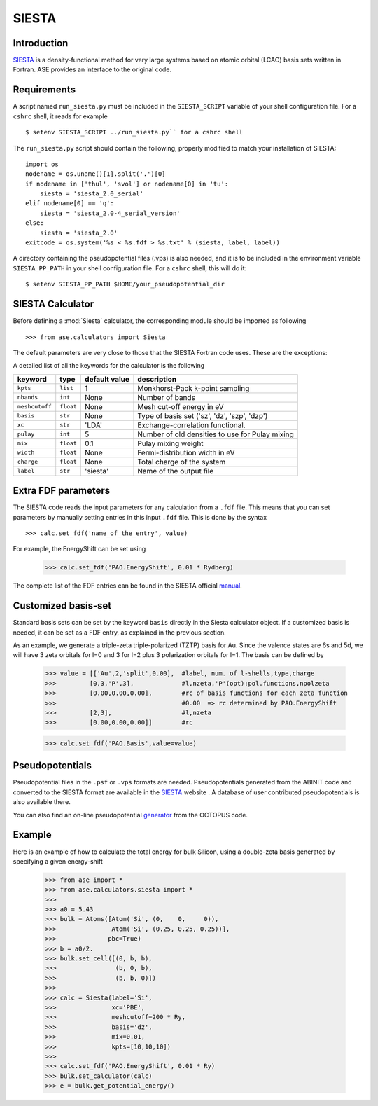 ======
SIESTA
======

Introduction
============

.. _SIESTA: http://www.uam.es/departamentos/ciencias/fismateriac/siesta/

`SIESTA`_ is a density-functional method for very large systems based on atomic 
orbital (LCAO) basis sets written in Fortran. ASE provides an interface to 
the original code. 

Requirements
============

A script named ``run_siesta.py`` must be included in the ``SIESTA_SCRIPT`` 
variable of your shell configuration file.
For a ``cshrc`` shell, it reads for example 

.. highlight:: bash
 
::

  $ setenv SIESTA_SCRIPT ../run_siesta.py`` for a cshrc shell 

The ``run_siesta.py`` script should contain the following, properly modified 
to match your installation of SIESTA:

.. highlight:: python

::
  
  import os
  nodename = os.uname()[1].split('.')[0]
  if nodename in ['thul', 'svol'] or nodename[0] in 'tu':
      siesta = 'siesta_2.0_serial'
  elif nodename[0] == 'q':
      siesta = 'siesta_2.0-4_serial_version'
  else:
      siesta = 'siesta_2.0'
  exitcode = os.system('%s < %s.fdf > %s.txt' % (siesta, label, label))

A directory containing the pseudopotential files (.vps) is also needed, and it 
is to be included in the environment variable ``SIESTA_PP_PATH`` in your shell 
configuration file. For a ``cshrc`` shell, this will do it:

.. highlight:: bash
 
::

  $ setenv SIESTA_PP_PATH $HOME/your_pseudopotential_dir


SIESTA Calculator
================= 

Before defining a :mod:`Siesta` calculator, the corresponding module should be imported
as following

.. highlight:: python

::

  >>> from ase.calculators import Siesta

The default parameters are very close to those that the SIESTA Fortran code uses.  
These are the exceptions:

.. class:: Siesta(label='siesta', xc='LDA', pulay=5, mix=0.1)
    
A detailed list of all the keywords for the calculator is the following

=================== ==========  ==============  =================================================
keyword             type        default value   description
=================== ==========  ==============  =================================================
``kpts``             ``list``          1          Monkhorst-Pack k-point sampling
``nbands``           ``int``          None        Number of bands 
``meshcutoff``       ``float``        None        Mesh cut-off energy in eV 
``basis``            ``str``          None        Type of basis set ('sz', 'dz', 'szp', 'dzp') 
``xc``               ``str``          'LDA'       Exchange-correlation functional.
``pulay``            ``int``          5           Number of old densities to use for Pulay mixing
``mix``              ``float``        0.1         Pulay mixing weight 
``width``            ``float``        None        Fermi-distribution width in eV
``charge``           ``float``        None        Total charge of the system
``label``            ``str``          'siesta'    Name of the output file
=================== ==========  ==============  =================================================


Extra FDF parameters
====================

The SIESTA code reads the input parameters for any calculation from a 
``.fdf`` file. This means that you can set parameters by manually setting 
entries in this input ``.fdf`` file. This is done by the syntax

.. highlight:: python

::

  >>> calc.set_fdf('name_of_the_entry', value)

For example, the EnergyShift can be set using

  >>> calc.set_fdf('PAO.EnergyShift', 0.01 * Rydberg)

.. _manual: http://www.uam.es/departamentos/ciencias/fismateriac/siesta/

The complete list of the FDF entries can be found in the SIESTA
official `manual`_.


Customized basis-set
====================

Standard basis sets can be set by the keyword ``basis`` directly
in the Siesta calculator object. If a customized basis is needed, it 
can be set as a FDF entry, as explained in the previous section.

As an example, we generate a triple-zeta triple-polarized (TZTP)
basis for Au. Since the valence states are 6s and 5d, we will have
3 zeta orbitals for l=0 and 3 for l=2 plus 3 polarization orbitals
for l=1. The basis can be defined by

  >>> value = [['Au',2,'split',0.00],  #label, num. of l-shells,type,charge
  >>>         [0,3,'P',3],             #l,nzeta,'P'(opt):pol.functions,npolzeta
  >>>         [0.00,0.00,0.00],        #rc of basis functions for each zeta function
  >>>                                  #0.00  => rc determined by PAO.EnergyShift
  >>>         [2,3],                   #l,nzeta
  >>>         [0.00,0.00,0.00]]        #rc

  >>> calc.set_fdf('PAO.Basis',value=value)


Pseudopotentials
================

Pseudopotential files in the ``.psf`` or ``.vps`` formats are needed. 
Pseudopotentials generated from the ABINIT code and converted to 
the SIESTA format are available in the `SIESTA`_ website . A database of user 
contributed pseudopotentials is also available there.

.. _generator: http://www.tddft.org/programs/octopus/wiki/index.php/Pseudopotentials

You can also find an on-line pseudopotential `generator`_ from the
OCTOPUS code.

Example
=======

Here is an example of how to calculate the total energy for bulk Silicon,
using a double-zeta basis generated by specifying a given energy-shift
        
  >>> from ase import *
  >>> from ase.calculators.siesta import *
  >>> 
  >>> a0 = 5.43
  >>> bulk = Atoms([Atom('Si', (0,    0,     0)),
  >>>               Atom('Si', (0.25, 0.25, 0.25))],
  >>>              pbc=True)
  >>> b = a0/2.
  >>> bulk.set_cell([(0, b, b),
  >>>                (b, 0, b),
  >>>                (b, b, 0)])
  >>> 
  >>> calc = Siesta(label='Si',
  >>>               xc='PBE',
  >>>               meshcutoff=200 * Ry,
  >>>               basis='dz',
  >>>               mix=0.01,
  >>>               kpts=[10,10,10])
  >>>  
  >>> calc.set_fdf('PAO.EnergyShift', 0.01 * Ry)
  >>> bulk.set_calculator(calc)
  >>> e = bulk.get_potential_energy()